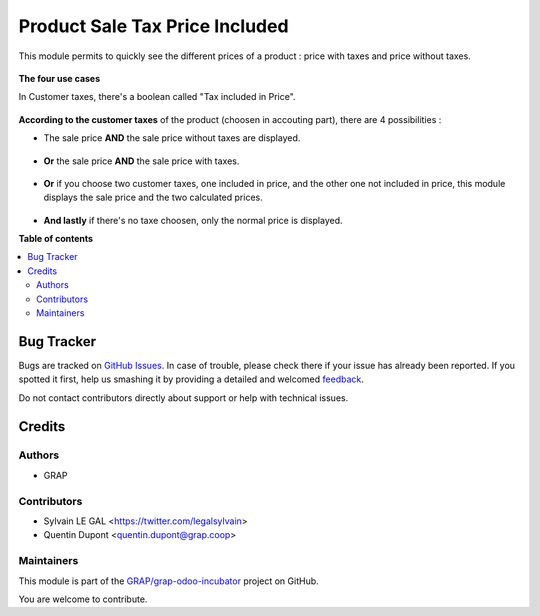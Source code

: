 ===============================
Product Sale Tax Price Included
===============================

.. !!!!!!!!!!!!!!!!!!!!!!!!!!!!!!!!!!!!!!!!!!!!!!!!!!!!
   !! This file is generated by oca-gen-addon-readme !!
   !! changes will be overwritten.                   !!
   !!!!!!!!!!!!!!!!!!!!!!!!!!!!!!!!!!!!!!!!!!!!!!!!!!!!

.. |badge1| image:: https://img.shields.io/badge/maturity-Beta-yellow.png
    :target: https://odoo-community.org/page/development-status
    :alt: Beta
.. |badge2| image:: https://img.shields.io/badge/licence-AGPL--3-blue.png
    :target: http://www.gnu.org/licenses/agpl-3.0-standalone.html
    :alt: License: AGPL-3
.. |badge3| image:: https://img.shields.io/badge/github-GRAP%2Fgrap--odoo--incubator-lightgray.png?logo=github
    :target: https://github.com/GRAP/grap-odoo-incubator/tree/8.0/product_sale_tax_price_included
    :alt: GRAP/grap-odoo-incubator

|badge1| |badge2| |badge3| 

This module permits to quickly see the different prices of a product : price with taxes and price without taxes.

.. figure:: https://raw.githubusercontent.com/GRAP/grap-odoo-incubator/8.0/product_sale_tax_price_included/static/description/product_different_prices.png

**The four use cases**

In Customer taxes, there's a boolean called "Tax included in Price".

.. figure:: https://raw.githubusercontent.com/GRAP/grap-odoo-incubator/8.0/product_sale_tax_price_included/static/description/taxes_creation.png

**According to the customer taxes** of the product (choosen in accouting part), there are 4 possibilities :

- The sale price **AND** the sale price without taxes are displayed.

.. figure:: https://raw.githubusercontent.com/GRAP/grap-odoo-incubator/8.0/product_sale_tax_price_included/static/description/product_tax_included.png

- **Or** the sale price **AND** the sale price with taxes.

.. figure:: https://raw.githubusercontent.com/GRAP/grap-odoo-incubator/8.0/product_sale_tax_price_included/static/description/product_tax_excluded.png

- **Or** if you choose two customer taxes, one included in price, and the other one not included in price,
  this module displays the sale price and the two calculated prices.

.. figure:: https://raw.githubusercontent.com/GRAP/grap-odoo-incubator/8.0/product_sale_tax_price_included/static/description/product_tax_included_and_not.png

- **And lastly** if there's no taxe choosen, only the normal price is displayed. 

**Table of contents**

.. contents::
   :local:

Bug Tracker
===========

Bugs are tracked on `GitHub Issues <https://github.com/GRAP/grap-odoo-incubator/issues>`_.
In case of trouble, please check there if your issue has already been reported.
If you spotted it first, help us smashing it by providing a detailed and welcomed
`feedback <https://github.com/GRAP/grap-odoo-incubator/issues/new?body=module:%20product_sale_tax_price_included%0Aversion:%208.0%0A%0A**Steps%20to%20reproduce**%0A-%20...%0A%0A**Current%20behavior**%0A%0A**Expected%20behavior**>`_.

Do not contact contributors directly about support or help with technical issues.

Credits
=======

Authors
~~~~~~~

* GRAP

Contributors
~~~~~~~~~~~~

* Sylvain LE GAL <https://twitter.com/legalsylvain>
* Quentin Dupont <quentin.dupont@grap.coop>

Maintainers
~~~~~~~~~~~



This module is part of the `GRAP/grap-odoo-incubator <https://github.com/GRAP/grap-odoo-incubator/tree/8.0/product_sale_tax_price_included>`_ project on GitHub.


You are welcome to contribute.

